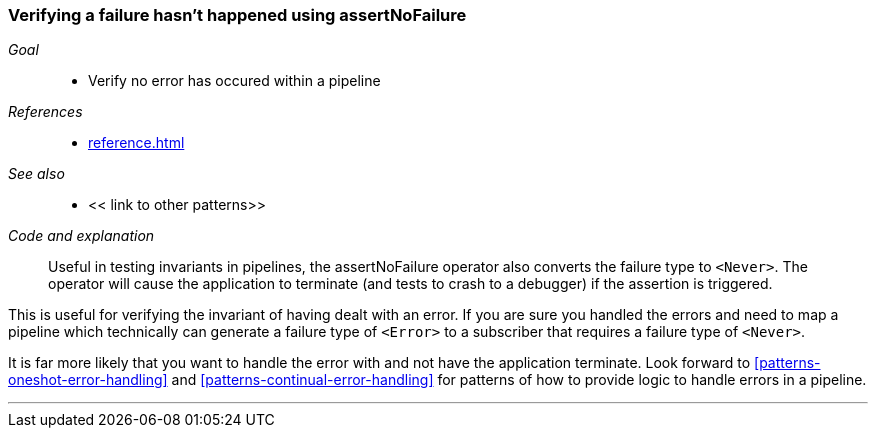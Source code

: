 [#patterns-assertnofailure]
=== Verifying a failure hasn't happened using assertNoFailure

__Goal__::

* Verify no error has occured within a pipeline

__References__::

* <<reference.adoc#reference-assertnofailure>>

__See also__::

* << link to other patterns>>

__Code and explanation__::

Useful in testing invariants in pipelines, the assertNoFailure operator also converts the failure type to `<Never>`.
The operator will cause the application to terminate (and tests to crash to a debugger) if the assertion is triggered.

This is useful for verifying the invariant of having dealt with an error.
If you are sure you handled the errors and need to map a pipeline which technically can generate a failure type of `<Error>` to a subscriber that requires a failure type of `<Never>`.

It is far more likely that you want to handle the error with and not have the application terminate.
Look forward to <<#patterns-oneshot-error-handling>> and <<#patterns-continual-error-handling>> for patterns of how to provide logic to handle errors in a pipeline.

// force a page break - in HTML rendering is just a <HR>
<<<
'''
